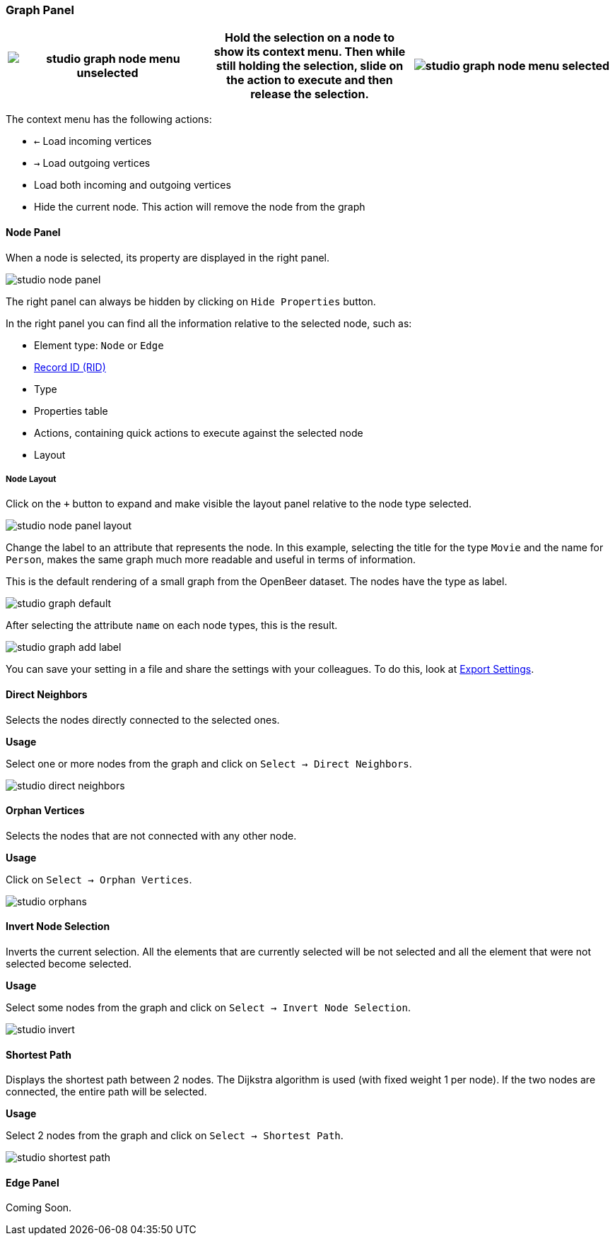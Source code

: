 ### Graph Panel

[%header,cols="33%,33%,33%"]
|===
|image:../images/studio-graph-node-menu-unselected.png[align="left",scaledwidth=30%]|Hold the selection on a node to show its context menu.
Then while still holding the selection, slide on the action to execute and then release the selection.
|image:../images/studio-graph-node-menu-selected.png[align="right",scaledwidth=30%] |
|===

The context menu has the following actions:

* `<-`  Load incoming vertices
* `->`  Load outgoing vertices
* Load both incoming and outgoing vertices
* Hide the current node.
This action will remove the node from the graph


#### Node Panel

When a node is selected, its property are displayed in the right panel.

image::../images/studio-node-panel.png[align="center"]

The right panel can always be hidden by clicking on `Hide Properties` button.

In the right panel you can find all the information relative to the selected node, such as:

- Element type: `Node` or `Edge`
- <<RID,Record ID (RID)>>
- Type
- Properties table
- Actions, containing quick actions to execute against the selected node
- Layout

##### Node Layout

Click on the `+` button to expand and make visible the layout panel relative to the node type selected.

image::../images/studio-node-panel-layout.png[align="center"]

Change the label to an attribute that represents the node.
In this example, selecting the title for the type `Movie` and the name for `Person`, makes the same graph much more readable and useful in terms of information.

This is the default rendering of a small graph from the OpenBeer dataset.
The nodes have the type as label.

image::../images/studio-graph-default.png[align="center"]

After selecting the attribute `name` on each node types, this is the result.

image::../images/studio-graph-add-label.png[align="center"]

You can save your setting in a file and share the settings with your colleagues.
To do this, look at <<ExportSettings,Export Settings>>.

#### Direct Neighbors

Selects the nodes directly connected to the selected ones.

*Usage*

Select one or more nodes from the graph and click on `Select -> Direct Neighbors`.

image::../images/studio-direct-neighbors.png[align="center"]

#### Orphan Vertices

Selects the nodes that are not connected with any other node.

*Usage*

Click on `Select -> Orphan Vertices`.

image::../images/studio-orphans.png[align="center"]

#### Invert Node Selection

Inverts the current selection.
All the elements that are currently selected will be not selected and all the element that were not selected become selected.

*Usage*

Select some nodes from the graph and click on `Select -> Invert Node Selection`.

image::../images/studio-invert.png[align="center"]

#### Shortest Path

Displays the shortest path between 2 nodes.
The Dijkstra algorithm is used (with fixed weight 1 per node).
If the two nodes are connected, the entire path will be selected.

*Usage*

Select 2 nodes from the graph and click on `Select -> Shortest Path`.

image::../images/studio-shortest-path.png[align="center"]

#### Edge Panel

Coming Soon.